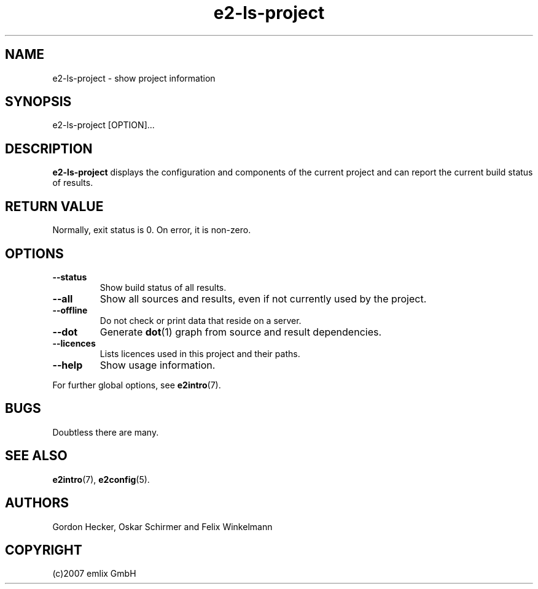 .\" Man page for e2-ls-project
.\"
.\" (c)2007 emlix GmbH
.\"
.TH e2-ls-project 1 "Aug 6, 2007" "0.1"

.SH NAME
e2-ls-project \- show project information

.SH SYNOPSIS
e2-ls-project [OPTION]...

.SH DESCRIPTION
\fBe2-ls-project\fR displays the configuration and components of the
current project and can report the current build status of results.

.SH RETURN VALUE
Normally, exit status is 0. On error, it is non-zero.

.SH OPTIONS
.TP
.BR \-\-status
Show build status of all results.
.TP
.BR \-\-all
Show all sources and results, even if not currently used by the project.
.TP
.BR \-\-offline
Do not check or print data that reside on a server.
.TP
.BR \-\-dot
Generate \fBdot\fR(1) graph from source and result dependencies.
.TP
.BR \-\-licences
Lists licences used in this project and their paths.
.TP
.BR \-\-help
Show usage information.
.P
For further global options, see \fBe2intro\fR(7).

.SH BUGS
Doubtless there are many.

.SH "SEE ALSO"
.BR e2intro (7),
.BR e2config (5).

.SH AUTHORS
Gordon Hecker, Oskar Schirmer and Felix Winkelmann

.SH COPYRIGHT
(c)2007 emlix GmbH
